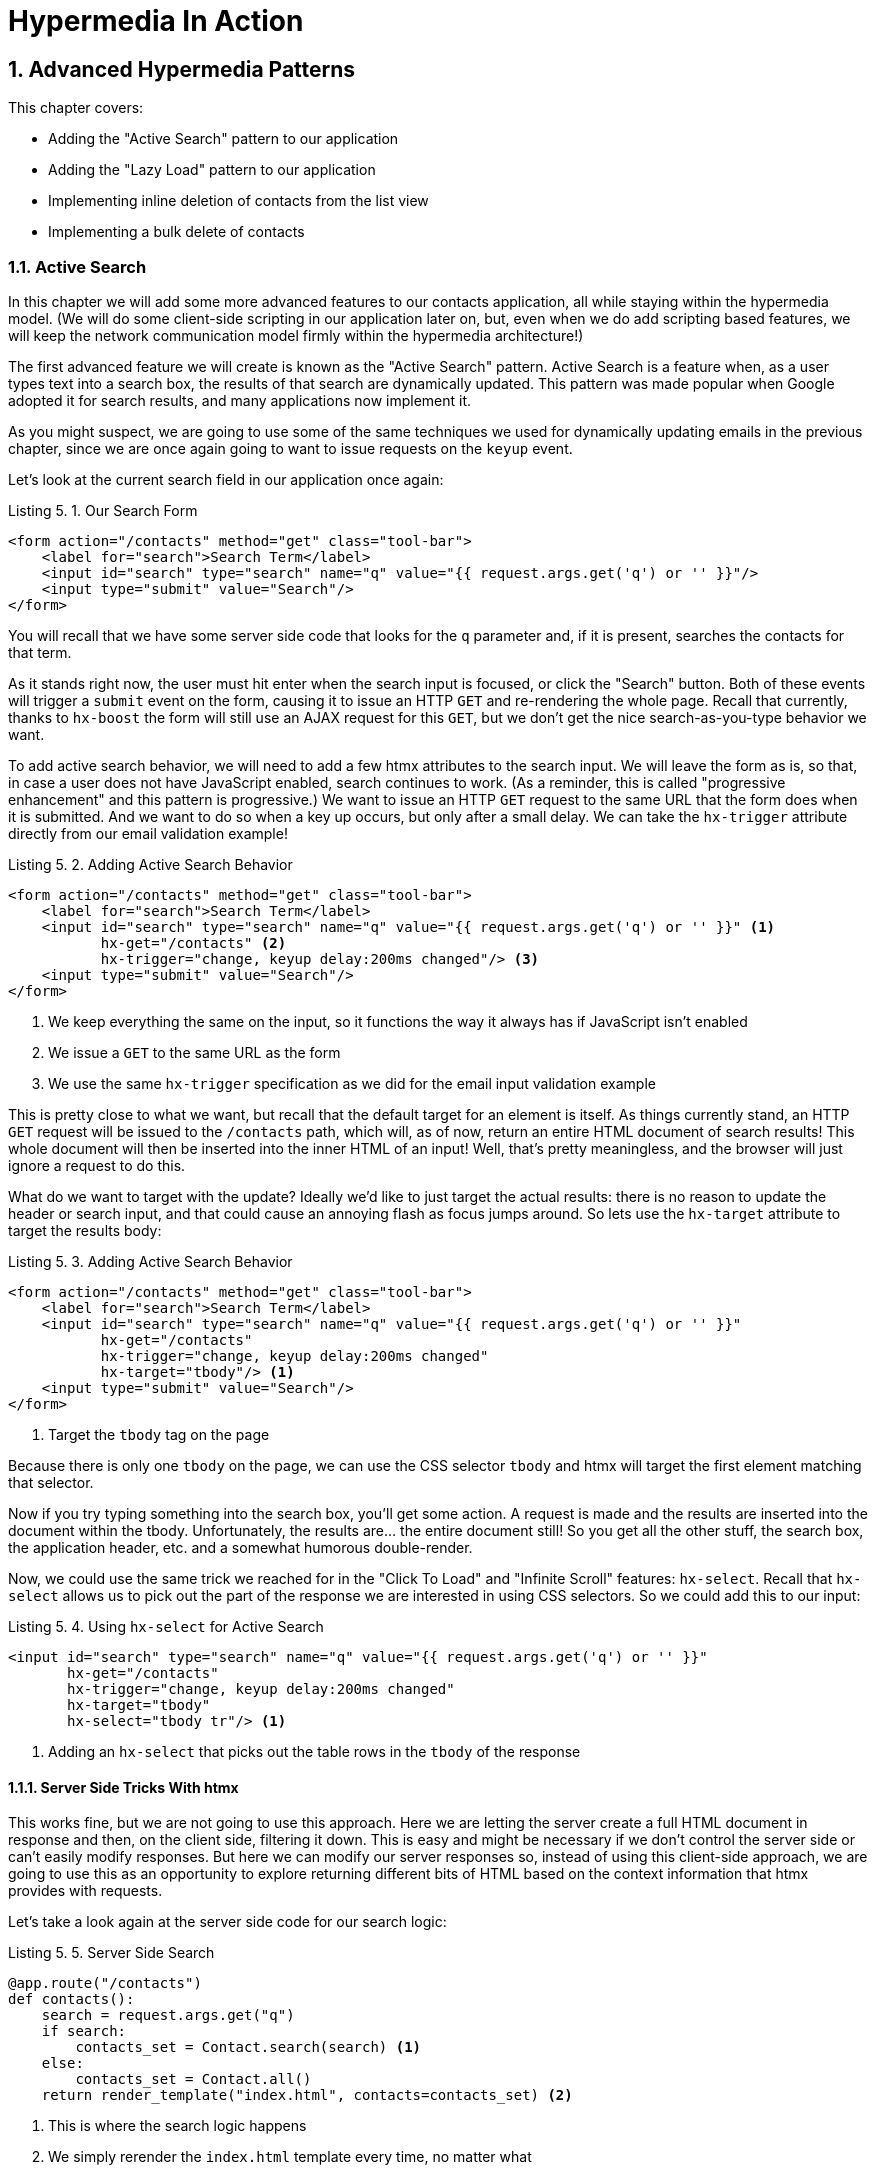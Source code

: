 = Hypermedia In Action
:chapter: 5
:sectnums:
:figure-caption: Figure {chapter}.
:listing-caption: Listing {chapter}.
:table-caption: Table {chapter}.
:sectnumoffset: 4
// line above:  :sectnumoffset: 5  (chapter# minus 1)
:leveloffset: 1
:sourcedir: ../code/src
:source-language:


= Advanced Hypermedia Patterns

This chapter covers:

* Adding the "Active Search" pattern to our application
* Adding the "Lazy Load" pattern to our application
* Implementing inline deletion of contacts from the list view
* Implementing a bulk delete of contacts

== Active Search

In this chapter we will add some more advanced features to our contacts application, all while staying within the
hypermedia model.  (We will do some client-side scripting in our application later on, but, even when we do add
scripting based features, we will keep the network communication model firmly within the hypermedia architecture!)

The first advanced feature we will create is known as the "Active Search" pattern.  Active Search is a feature when, as a
user types text into a search box, the results of that search are dynamically updated.  This pattern was made popular
when Google adopted it for search results, and many applications now implement it.

As you might suspect, we are going to use some of the same techniques we used for dynamically updating emails in the
previous chapter, since we are once again going to want to issue requests on the `keyup` event.

Let's look at the current search field in our application once again:

.Our Search Form
[source,html]
----
<form action="/contacts" method="get" class="tool-bar">
    <label for="search">Search Term</label>
    <input id="search" type="search" name="q" value="{{ request.args.get('q') or '' }}"/>
    <input type="submit" value="Search"/>
</form>
----

You will recall that we have some server side code that looks for the `q` parameter and, if it is present, searches
the contacts for that term.

As it stands right now, the user must hit enter when the search input is focused, or click the "Search" button.  Both
of these events will trigger a `submit` event on the form, causing it to issue an HTTP `GET` and re-rendering the whole
page.  Recall that currently, thanks to `hx-boost` the form will still use an AJAX request for this `GET`, but we don't
get the nice search-as-you-type behavior we want.

To add active search behavior, we will need to add a few htmx attributes to the search input.  We will leave the form
as is, so that, in case a user does not have JavaScript enabled, search continues to work.  (As a reminder, this is
called "progressive enhancement" and this pattern is progressive.)  We want to issue an HTTP `GET` request to the same URL that
the form does when it is submitted.  And we want to do so when a key up occurs, but only after a small delay.  We can
take the `hx-trigger` attribute directly from our email validation example!

.Adding Active Search Behavior
[source,html]
----
<form action="/contacts" method="get" class="tool-bar">
    <label for="search">Search Term</label>
    <input id="search" type="search" name="q" value="{{ request.args.get('q') or '' }}" <1>
           hx-get="/contacts" <2>
           hx-trigger="change, keyup delay:200ms changed"/> <3>
    <input type="submit" value="Search"/>
</form>
----
<1> We keep everything the same on the input, so it functions the way it always has if JavaScript isn't enabled
<2> We issue a `GET` to the same URL as the form
<3> We use the same `hx-trigger` specification as we did for the email input validation example

This is pretty close to what we want, but recall that the default target for an element is itself.  As things currently
stand, an HTTP `GET` request will be issued to the `/contacts` path, which will, as of now, return an entire HTML document
of search results!  This whole document will then be inserted into the inner HTML of an input!  Well, that's pretty
meaningless, and the browser will just ignore a request to do this.

What do we want to target with the update?  Ideally we'd like to just target the actual results: there is no reason to
update the header or search input, and that could cause an annoying flash as focus jumps around.  So lets use the `hx-target`
attribute to target the results body:

.Adding Active Search Behavior
[source,html]
----
<form action="/contacts" method="get" class="tool-bar">
    <label for="search">Search Term</label>
    <input id="search" type="search" name="q" value="{{ request.args.get('q') or '' }}"
           hx-get="/contacts"
           hx-trigger="change, keyup delay:200ms changed"
           hx-target="tbody"/> <1>
    <input type="submit" value="Search"/>
</form>
----
<1> Target the `tbody` tag on the page

Because there is only one `tbody` on the page, we can use the CSS selector `tbody` and htmx will target the first element
matching that selector.

Now if you try typing something into the search box, you'll get some action.  A request is made and the results are inserted
into the document within the tbody.  Unfortunately, the results are... the entire document still!  So you get all the
other stuff, the search box, the application header, etc. and a somewhat humorous double-render.

Now, we could use the same trick we reached for in the "Click To Load" and "Infinite Scroll" features: `hx-select`.  Recall
that `hx-select` allows us to pick out the part of the response we are interested in using CSS selectors.  So we could
add this to our input:

.Using `hx-select` for Active Search
[source, html]
----
<input id="search" type="search" name="q" value="{{ request.args.get('q') or '' }}"
       hx-get="/contacts"
       hx-trigger="change, keyup delay:200ms changed"
       hx-target="tbody"
       hx-select="tbody tr"/> <1>
----
<1> Adding an `hx-select` that picks out the table rows in the `tbody` of the response

=== Server Side Tricks With htmx

This works fine, but we are not going to use this approach.  Here we are letting the server create a full HTML document
in response and then, on the client side, filtering it down.  This is easy and might be necessary if we don't control
the server side or can't easily modify responses.  But here we can modify our server responses so, instead of using this
client-side approach, we are going to use this as an opportunity to explore returning different bits of HTML based on
the context information that htmx provides with requests.

Let's take a look again at the server side code for our search logic:

.Server Side Search
[source,python]
----
@app.route("/contacts")
def contacts():
    search = request.args.get("q")
    if search:
        contacts_set = Contact.search(search) <1>
    else:
        contacts_set = Contact.all()
    return render_template("index.html", contacts=contacts_set) <2>
----
<1> This is where the search logic happens
<2> We simply rerender the `index.html` template every time, no matter what

What we want to do on the server side is _conditionally_ render only the table rows when we are serving an "Active Search"
request.  Remember, though, we _also_ need to handle "regular" search requests submitted by the form, in case JavaScript
is disabled, or the user clicks the "Search" button.  In these cases we want the current logic, where we render the entire
`index.html` template, to execute.

So we need some way to determine exactly _who_ made the request to the `/contact` URL to know what to render.  It turns
out that htmx helps us out here by including a number of HTTP _Request Headers_ when it makes requests.  Request Headers
are name/value pairs of metadata associated with the request and are a standard, if underutilized, feature of HTTP.

Here are the headers that htmx gives us to work with:

[cols="1,1"]
|===
|Header | Description

|HX-Boosted
|This will be the string "true" if the request is made via an element using hx-boost

|HX-Current-URL
|This will be the current URL of the browser

|HX-History-Restore-Request
|This will be the string "true" if the request is for history restoration after a miss in the local history cache

|HX-Prompt
|This will contain the user response to an hx-prompt

|HX-Request
|This value is always "true" for htmx-based requests

|HX-Target
|This value will be the id of the target element if it exists

|HX-Trigger-Name
|This value will be the name of the triggered element if it exists

|HX-Trigger
|This value will be the id of the triggered element if it exists
|===

Looking through this list of headers, the last one stands out: we have an id, `search` on our search input.  So the
value of the `HX-Trigger` header should be set to `search` when the request is coming from the search input.  Perfect!

Let's add some conditional logic to our controller:

.Updating Our Server Side Search
[source,python]
----
@app.route("/contacts")
def contacts():
    search = request.args.get("q")
    if search:
        contacts_set = Contact.search(search)
        if request.headers.get('HX-Trigger') == 'search': <1>
          ??? <2>
    else:
        contacts_set = Contact.all()
    return render_template("index.html", contacts=contacts_set) <2>
----
<1> If the request header `HX-Trigger` is equal to "search", we want to do something different
<2> But what is that something?

OK, we have the conditional logic in place in our controller, but what do we want to do here?  Well, we want to do something
akin to what we were achieving using `hx-select` previously: we only want to render the _rows_ of the table within the
table body!

How can we achieve that?

=== Factoring Your Templates

Here we come to a common pattern in htmx: we want to _factor_ our server side templates.  This means that we want to
break them up a bit so they can be called from multiple contexts.  In this situation, we want to break the rows of
the results table out to a separate template.  We will call this new template `rows.html` and we will include it from
the main `index.html` template, as well as render it directly in the controller when we want to respond with only the
rows to Active Search requests.

Recall what the table in our `index.html` file currently looks like:

.The Contacts Table
[source, html]
----
    <table>
        <thead>
        <tr>
            <th>First</th> <th>Last</th> <th>Phone</th> <th>Email</th> <th></th>
        </tr>
        </thead>
        <tbody>
        {% for contact in contacts %} <2>
            <tr>
                <td>{{ contact.first }}</td>
                <td>{{ contact.last }}</td>
                <td>{{ contact.phone }}</td>
                <td>{{ contact.email }}</td>
                <td><a href="/contacts/{{ contact.id }}/edit">Edit</a>
                    <a href="/contacts/{{ contact.id }}">View</a></td>
            </tr>
        {% endfor %}
        </tbody>
    </table>
----

What we want to do is to move that for loop and the rows it creates out so a separate file, and save that as `row.html`:

.Our New `rows.html` file
[source, html]
----
        {% for contact in contacts %} <2>
            <tr>
                <td>{{ contact.first }}</td>
                <td>{{ contact.last }}</td>
                <td>{{ contact.phone }}</td>
                <td>{{ contact.email }}</td>
                <td><a href="/contacts/{{ contact.id }}/edit">Edit</a>
                    <a href="/contacts/{{ contact.id }}">View</a></td>
            </tr>
        {% endfor %}
----

We can then include this new file in our table in `index.html` by using the Jinja2 `include` directive:

.Including The New File
[source, html]
----
    <table>
        <thead>
        <tr>
            <th>First</th>
            <th>Last</th>
            <th>Phone</th>
            <th>Email</th>
            <th></th>
        </tr>
        </thead>
        <tbody>
        {% include 'rows.html' %} <1>
        </tbody>
    </table>
----
<1> This directive includes the `rows.html` file, inserting the content from that template into the `index.html` template

So far, so good.  The application still works and if we navigate to the `/contacts` page, everything is still rendering
properly.  But we need to go back and fix up our controller now to take advantage of this new file when we are doing
an Active Search.  Luckily, the update is simple: we just need to call the `render_template` function with this
new file:

.Updating Our Server Side Search
[source,python]
----
@app.route("/contacts")
def contacts():
    search = request.args.get("q")
    if search:
        contacts_set = Contact.search(search)
        if request.headers.get('HX-Trigger') == 'search':
          return render_template("rows.html", contacts=contacts_set) <1>
    else:
        contacts_set = Contact.all()
    return render_template("index.html", contacts=contacts_set)
----
<1> Render the new template in the case of an active search

Now, when an Active Search request is made, rather than getting an entire HTML document back, we only get a partial
bit of HTML, the table rows for the contacts that match the search.  These rows are then inserted into the `tbody` on
the index page, without any need for an `hx-select` or any other client side processing.

And the old form-based search still works as well, thanks to the fact that we conditionally render the rows only when
the `search` input issues the HTTP request.

=== Updating History

You may have noticed one shortcoming of our Active Search when compared with submitting the form: the form puts the
query into the navigation bar as a URL parameter.  So if you search for "joe" in the search box, you will end up with
a url that looks like this:

`https://example.com/contacts?q=joe`

This features makes it such that you can copy the URL and send it to someone else, and they can simply click on the link
to repeat the exact same search.  As it stands right now, during Active Search, we do not update the URL.

Let's fix that by adding the `hx-push-url` attribute:

.Updating The URL During Active Search
[source, html]
----
<input id="search" type="search" name="q" value="{{ request.args.get('q') or '' }}"
       hx-get="/contacts"
       hx-trigger="change, keyup delay:200ms changed"
       hx-target="tbody"
       hx-push-url="true"/> <1>
----
<1> By adding the `hx-push-url` attribute with the value `true`, htmx will update the URL when it makes a request

That's all it takes and now, as Active Search requests are sent, the URL in the browser is updated to have the query
in it, just like when the form is submitted.

Now, you might not _want_ this behavior.  You might feel it would be confusing to users to see the navigation bar updated
and have history entries for every Active Search made, for example.  Which is fine!  You can simply omit the `hx-push-url`
attribute and it will go back ot the behavior you want.  htmx tries to be flexible enough that you can achieve the UX
you want, while staying largely within the declarative HTML model.
